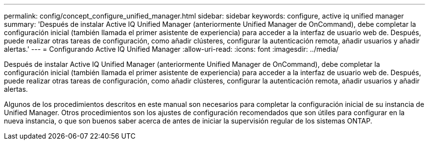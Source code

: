 ---
permalink: config/concept_configure_unified_manager.html 
sidebar: sidebar 
keywords: configure, active iq unified manager 
summary: 'Después de instalar Active IQ Unified Manager (anteriormente Unified Manager de OnCommand), debe completar la configuración inicial (también llamada el primer asistente de experiencia) para acceder a la interfaz de usuario web de. Después, puede realizar otras tareas de configuración, como añadir clústeres, configurar la autenticación remota, añadir usuarios y añadir alertas.' 
---
= Configurando Active IQ Unified Manager
:allow-uri-read: 
:icons: font
:imagesdir: ../media/


[role="lead"]
Después de instalar Active IQ Unified Manager (anteriormente Unified Manager de OnCommand), debe completar la configuración inicial (también llamada el primer asistente de experiencia) para acceder a la interfaz de usuario web de. Después, puede realizar otras tareas de configuración, como añadir clústeres, configurar la autenticación remota, añadir usuarios y añadir alertas.

Algunos de los procedimientos descritos en este manual son necesarios para completar la configuración inicial de su instancia de Unified Manager. Otros procedimientos son los ajustes de configuración recomendados que son útiles para configurar en la nueva instancia, o que son buenos saber acerca de antes de iniciar la supervisión regular de los sistemas ONTAP.
